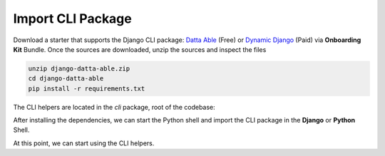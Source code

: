 Import CLI Package
------------------

Download a starter that supports the Django CLI package: `Datta Able </product/datta-able/django/>`__ (Free) or `Dynamic Django </onboarding-kit/>`__ (Paid) via **Onboarding Kit** Bundle. 
Once the sources are downloaded, unzip the sources and inspect the files  

.. code-block:: shell

    unzip django-datta-able.zip
    cd django-datta-able
    pip install -r requirements.txt


The CLI helpers are located in the `cli` package, root of the codebase:

.. code-block:: bash
    :caption: Project Files

    < PROJECT_ROOT > 
       |
       |-- cli/                       # CLI Package   
            |-- __init__.py           # The entry point  
            |-- common.py             # Constants 
            |-- h_ai_claude.py        # Claude.AI Interface 
            |-- h_code_parser.py      # AST-based helpers 
            |-- h_django_common.py    # Manage Project dependencies 
            |-- h_django_deps.py      # Manage Project dependencies 
            |-- h_django_env.py       # Manage ENV
            |-- h_django_settings.py  # Manage Settings 
            |-- h_django_urls.py      # Manage Routing 
            |-- h_django.py           # DJANGO specific helpers
            |-- h_files.py            # Filesystem Helpers 
            |-- h_git.py              # GIT Interface
            |-- h_shell.py            # Shell Interface
            |-- h_util.py             # Misc Helpers


After installing the dependencies, we can start the Python shell and import the CLI package in the **Django** or **Python** Shell. 

.. code-block:: shell
    :caption: Import CLI helpers 

    # Usage via Django Shell 
    python manage.py shell
    >>> from cli import * 

    # OR using the Python Shell 
    python                 # Start Python Shell 
    >>> from cli import *  # Import CLI Helpers  
    >>> h_random()         # Test the import by calling a helper 
    >>> 'Py8v76'      

At this point, we can start using the CLI helpers. 
